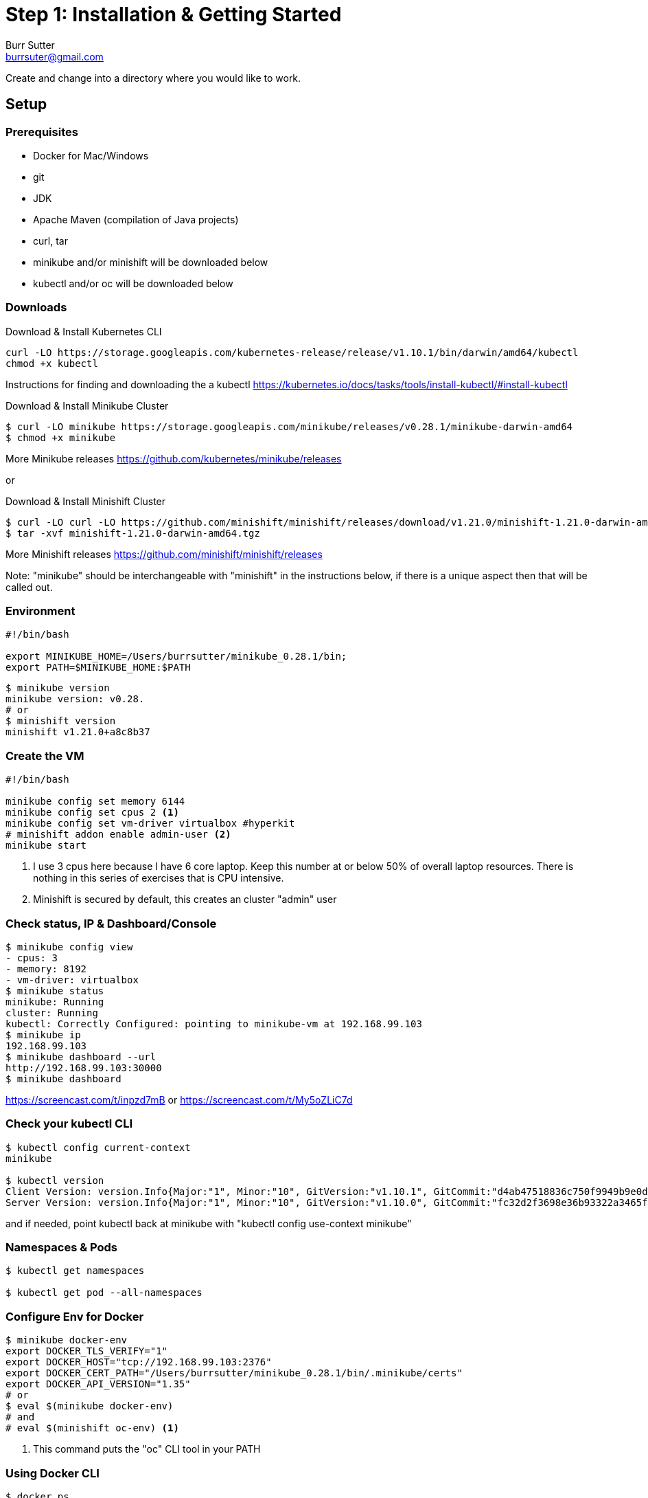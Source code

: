 = Step 1: Installation & Getting Started
Burr Sutter <burrsuter@gmail.com>

ifndef::codedir[:codedir: code]
ifndef::imagesdir[:imagesdir: images]

Create and change into a directory where you would like to work.

== Setup

=== Prerequisites
* Docker for Mac/Windows
* git
* JDK 
* Apache Maven (compilation of Java projects)
* curl, tar
* minikube and/or minishift will be downloaded below
* kubectl and/or oc will be downloaded below

=== Downloads
Download & Install Kubernetes CLI
[source,bash]
----
curl -LO https://storage.googleapis.com/kubernetes-release/release/v1.10.1/bin/darwin/amd64/kubectl 
chmod +x kubectl
----
Instructions for finding and downloading the a kubectl 
https://kubernetes.io/docs/tasks/tools/install-kubectl/#install-kubectl

Download & Install Minikube Cluster
[source,bash]
----
$ curl -LO minikube https://storage.googleapis.com/minikube/releases/v0.28.1/minikube-darwin-amd64
$ chmod +x minikube 
----
More Minikube releases https://github.com/kubernetes/minikube/releases

or

Download & Install Minishift Cluster
[source,bash]
----
$ curl -LO curl -LO https://github.com/minishift/minishift/releases/download/v1.21.0/minishift-1.21.0-darwin-amd64.tgz
$ tar -xvf minishift-1.21.0-darwin-amd64.tgz 
----
More Minishift releases https://github.com/minishift/minishift/releases

Note: "minikube" should be interchangeable with "minishift" in the instructions below, if there is a unique aspect then that will be called out.  


=== Environment
[source,bash]
----
#!/bin/bash

export MINIKUBE_HOME=/Users/burrsutter/minikube_0.28.1/bin;
export PATH=$MINIKUBE_HOME:$PATH
----

[source,bash]
----
$ minikube version
minikube version: v0.28.
# or
$ minishift version
minishift v1.21.0+a8c8b37
----

=== Create the VM
[source,bash]
----
#!/bin/bash

minikube config set memory 6144
minikube config set cpus 2 <1>
minikube config set vm-driver virtualbox #hyperkit
# minishift addon enable admin-user <2>
minikube start
----
<1> I use 3 cpus here because I have 6 core laptop.  Keep this number at or below 50% of overall laptop resources.
There is nothing in this series of exercises that is CPU intensive.
<2> Minishift is secured by default, this creates an cluster "admin" user

=== Check status, IP & Dashboard/Console
----
$ minikube config view
- cpus: 3
- memory: 8192
- vm-driver: virtualbox
$ minikube status
minikube: Running
cluster: Running
kubectl: Correctly Configured: pointing to minikube-vm at 192.168.99.103
$ minikube ip
192.168.99.103
$ minikube dashboard --url
http://192.168.99.103:30000
$ minikube dashboard
----
https://screencast.com/t/inpzd7mB
or
https://screencast.com/t/My5oZLiC7d


=== Check your kubectl CLI
----
$ kubectl config current-context
minikube

$ kubectl version
Client Version: version.Info{Major:"1", Minor:"10", GitVersion:"v1.10.1", GitCommit:"d4ab47518836c750f9949b9e0d387f20fb92260b", GitTreeState:"clean", BuildDate:"2018-04-12T14:26:04Z", GoVersion:"go1.9.3", Compiler:"gc", Platform:"darwin/amd64"}
Server Version: version.Info{Major:"1", Minor:"10", GitVersion:"v1.10.0", GitCommit:"fc32d2f3698e36b93322a3465f63a14e9f0eaead", GitTreeState:"clean", BuildDate:"2018-03-26T16:44:10Z", GoVersion:"go1.9.3", Compiler:"gc", Platform:"linux/amd64"}
----
and if needed, point kubectl back at minikube with "kubectl config use-context minikube"

=== Namespaces & Pods
----
$ kubectl get namespaces

$ kubectl get pod --all-namespaces
----

=== Configure Env for Docker 
----
$ minikube docker-env
export DOCKER_TLS_VERIFY="1"
export DOCKER_HOST="tcp://192.168.99.103:2376"
export DOCKER_CERT_PATH="/Users/burrsutter/minikube_0.28.1/bin/.minikube/certs"
export DOCKER_API_VERSION="1.35"
# or
$ eval $(minikube docker-env)
# and
# eval $(minishift oc-env) <1>
----
<1> This command puts the "oc" CLI tool in your PATH

=== Using Docker CLI 
----
$ docker ps
$ docker images
----
These commands should now be pulling from your minikube/minishift hosted docker daemon.  You can turn off the Docker for Mac/Windows daemon to save memory.


=== Minikube/Minishift Happy?
----
$ minikube ssh <1>
$ free -h
$ df -h
$ top
$ ctrl-c
$ exit
----
<1> you can shell into your VM and check on resources

== Hello World

Minishift is secured by default and requires you to login

----
$ oc login $(minishift ip):8443 -u admin -p admin
----

The "default" namespace should already be the current context, but setting it here to make it obvious

----
$ kubectl config set-context $(kubectl config current-context) --namespace=default
----

The command "kubectl run" is the fastest way to deploy a pod (think linux container). It is useful during development but NOT recommended for production
----
$ kubectl run hello-minikube --image=k8s.gcr.io/echoserver:1.10 --port=8080
----

It produces a Deployment
----
$ kubectl get deployments
NAME             DESIRED   CURRENT   UP-TO-DATE   AVAILABLE   AGE
hello-minikube   1         1         1            1           7s
----

which produces a Pod
----
$ kubectl get pods
NAME                              READY     STATUS    RESTARTS   AGE
hello-minikube-7c77b68cff-2xcpp   1/1       Running   0          27s

# Tip, if you can not find your pod, perhaps it is in another namespace
$ kubectl get pods --all-namespaces

# and it can be fun to see what labels were applied to your pod
$ kubectl get pods --show-labels
----

You create a Service
----
$ kubectl expose deployment hello-minikube --type=NodePort
service "hello-minikube" exposed
----

and see that newly minted Service object
----
$ kubectl get service
NAME             TYPE        CLUSTER-IP      EXTERNAL-IP   PORT(S)          AGE
hello-minikube   NodePort    10.97.139.177   <none>        8080:32403/TCP   20s
kubernetes       ClusterIP   10.96.0.1       <none>        443/TCP           1h
----

You can find the Service's URL 
----
$ minikube service hello-minikube --url
http://192.168.99.103:32403
# and curl it
$ curl $(minikube service hello-minikube --url)
----
or just load up the URL in your favorite browser
https://screencast.com/t/k5GVJlfg

The Deployment that was generated via your "kubectl run" commamnd actually has a bunch of interesting defaults
----
$ kubectl describe deployment hello-minikube
Name:                   hello-minikube
Namespace:              default
CreationTimestamp:      Sun, 29 Jul 2018 15:21:38 -0400
Labels:                 run=hello-minikube
Annotations:            deployment.kubernetes.io/revision=1
Selector:               run=hello-minikube
Replicas:               1 desired | 1 updated | 1 total | 1 available | 0 unavailable
StrategyType:           RollingUpdate
MinReadySeconds:        0
RollingUpdateStrategy:  1 max unavailable, 1 max surge
Pod Template:
  Labels:  run=hello-minikube
  Containers:
   hello-minikube:
    Image:        k8s.gcr.io/echoserver:1.10
    Port:         8080/TCP
    Host Port:    0/TCP
    Environment:  <none>
    Mounts:       <none>
  Volumes:        <none>
Conditions:
  Type           Status  Reason
  ----           ------  ------
  Available      True    MinimumReplicasAvailable
  Progressing    True    NewReplicaSetAvailable
OldReplicaSets:  <none>
NewReplicaSet:   hello-minikube-7c77b68cff (1/1 replicas created)
Events:
  Type    Reason             Age   From                   Message
  ----    ------             ----  ----                   -------
  Normal  ScalingReplicaSet  5m    deployment-controller  Scaled up replica set hello-minikube-7c77b68cff to 1
----

but that is beyond the scope of simply getting started, just remember the "kubectl describe <object>" trick for future reference.

Another key tip to remember, is "get all" which is useful for seeing what other objects might be floating around
----
$ kubectl get all 
# or with -n mynamespace
$ kubectl get all -n default
----
 
=== Clean up
----
$ kubectl delete service hello-minikube

$ kubectl delete deployment hello-minikube
----
And you will notice that the pod also terminates. In another terminal window, use the -w to watch as the pod changes state

----
$ kubectl get pods -w
NAME                              READY     STATUS    RESTARTS   AGE
hello-minikube-7c77b68cff-2xcpp   1/1       Running   0          8m
hello-minikube-7c77b68cff-2xcpp   1/1       Terminating   0         9m
hello-minikube-7c77b68cff-2xcpp   0/1       Terminating   0         9m
----
Use Ctrl-c to stop watching pods

You can shutdown the VM to save resources when not in use
----
$ minikube stop
# go about your business, come back later and
$ minikube start
----
http://www.screencast.com/t/6CNF5WwFL


and if you need to clean up the VM
----
$ minikube delete
----

Your minikube configuration goes in a hidden directory at
----
$MINIKUBE_HOME/.minikube/machines/minikube/config.json 
----

and your kubectl configuration goes in a different hidden directory at
----
$HOME/.kube/config
----
and if thing go really badly, you might need to wipe out those directories
----
$ rm -rf ~/.kube
$ rm -rf $MINIKUBE_HOME/.minikube
----

== More resources
https://github.com/kubernetes/minikube#installation

https://kubernetes.io/docs/setup/minikube/#quickstart
including proxy challenges

*Hyperkit for Mac*

https://github.com/kubernetes/minikube/blob/master/docs/drivers.md#hyperkit-driver

*Node.js tutorial*

https://kubernetes.io/docs/tutorials/hello-minikube/

*Dealing with multiple clusters*

https://kubernetes.io/docs/tasks/access-application-cluster/configure-access-multiple-clusters/#define-clusters-users-and-contexts
